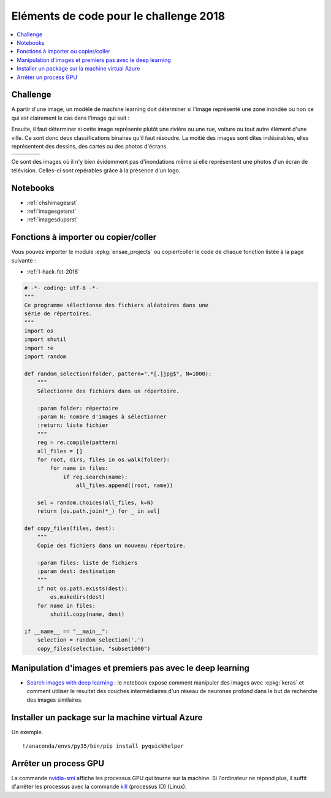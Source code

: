 
.. _l-hackathon-2018-code-deep:

Eléments de code pour le challenge 2018
=======================================

.. contents::
    :local:

Challenge
---------

A partir d'une image, un modèle de machine learning doit
déterminer si l'image représenté une zone inondée ou non
ce qui est clairement le cas dans l'image qui suit :

.. image:: 2018/imp.jpg
    :width: 200

Ensuite, il faut déterminer si cette image représente
plutôt une rivière ou une rue, voiture ou tout autre
élément d'une ville. Ce sont donc deux classifications
binaires qu'il faut résoudre.
La moitié des images sont dites indésirables, elles représentent
des dessins, des cartes ou des photos d'écrans.

.. list-table::
    :header-rows: 0
    :widths: 5 5 5 5

    * - .. image:: 2018/imn1.jpg
            :width: 150
      - .. image:: 2018/imn2.jpg
            :width: 150
      - .. image:: 2018/imn3.jpg
            :width: 150
      - .. image:: 2018/imn4.jpg
            :width: 150

Ce sont des images où il n'y bien évidemment pas d'inondations
même si elle représentent une photos d'un écran de télévision.
Celles-ci sont repérables grâce à la présence d'un logo.

Notebooks
---------

* :ref:`chshimagesrst`
* :ref:`imagesgetsrst`
* :ref:`imagesdupsrst`

Fonctions à importer ou copier/coller
-------------------------------------

Vous pouvez importer le module :epkg:`ensae_projects`
ou copier/coller le code de chaque fonction listée
à la page suivante :

* :ref:`l-hack-fct-2018`

.. code-block:: python

    # -*- coding: utf-8 -*-
    """
    Ce programme sélectionne des fichiers aléatoires dans une
    série de répertoires.
    """
    import os
    import shutil
    import re
    import random

    def random_selection(folder, pattern=".*[.]jpg$", N=1000):
        """
        Sélectionne des fichiers dans un répertoire.

        :param folder: répertoire
        :param N: nombre d'images à sélectionner
        :return: liste fichier
        """
        reg = re.compile(pattern)
        all_files = []
        for root, dirs, files in os.walk(folder):
            for name in files:
                if reg.search(name):
                    all_files.append((root, name))

        sel = random.choices(all_files, k=N)
        return [os.path.join(*_) for _ in sel]

    def copy_files(files, dest):
        """
        Copie des fichiers dans un nouveau répertoire.

        :param files: liste de fichiers
        :param dest: destination
        """
        if not os.path.exists(dest):
            os.makedirs(dest)
        for name in files:
            shutil.copy(name, dest)

    if __name__ == "__main__":
        selection = random_selection('.')
        copy_files(selection, "subset1000")

Manipulation d'images et premiers pas avec le deep learning
-----------------------------------------------------------

* `Search images with deep learning <http://www.xavierdupre.fr/app/mlinsights/helpsphinx/notebooks/search_images.html>`_ :
  le notebook expose comment manipuler des images avec :epkg:`keras` et comment
  utiliser le résultat des couches intermédiaires d'un réseau de neurones profond
  dans le but de recherche des images similaires.

Installer un package sur la machine virtual Azure
-------------------------------------------------

Un exemple.

::

    !/anaconda/envs/py35/bin/pip install pyquickhelper

Arrêter un process GPU
----------------------

La commande `nvidia-smi <https://www.microway.com/hpc-tech-tips/nvidia-smi_control-your-gpus/>`_
affiche les processus GPU qui tourne sur la machine. Si l'ordinateur ne répond plus,
il suffit d'arrêter les processus avec la commande
`kill <https://www.digitalocean.com/community/tutorials/how-to-use-ps-kill-and-nice-to-manage-processes-in-linux>`_ (processus ID) (Linux).
